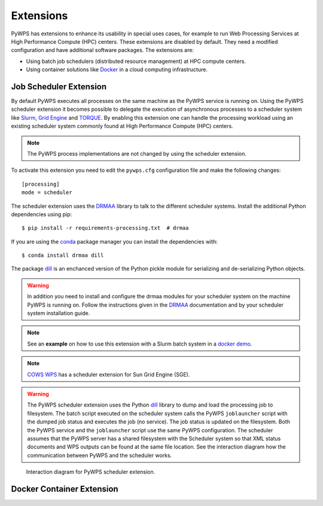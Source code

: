 .. _extensions:

Extensions
==========

PyWPS has extensions to enhance its usability in special uses cases, for example
to run Web Processing Services at High Performance Compute (HPC) centers. These
extensions are disabled by default. They need a modified configuration and have
additional software packages. The extensions are:

* Using batch job schedulers (distributed resource management) at HPC compute
  centers.
* Using container solutions like `Docker <https://www.docker.com/>`_ in a cloud
  computing infrastructure.


Job Scheduler Extension
-----------------------

By default PyWPS executes all processes on the same machine as the PyWPS service
is running on. Using the PyWPS scheduler extension it becomes possible to
delegate the execution of asynchronous processes to a scheduler system like
`Slurm <https://slurm.schedmd.com/>`_,
`Grid Engine <https://en.wikipedia.org/wiki/Univa_Grid_Engine>`_ and
`TORQUE <https://en.wikipedia.org/wiki/TORQUE>`_. By enabling this extension one
can handle the processing workload using an existing scheduler system commonly
found at High Performance Compute (HPC) centers.

.. note:: The PyWPS process implementations are not changed by using the
  scheduler extension.


To activate this extension you need to edit the ``pywps.cfg`` configuration file
and make the following changes::

  [processing]
  mode = scheduler

The scheduler extension uses the `DRMAA`_
library to talk to the different scheduler systems. Install the additional
Python dependencies using pip::

  $ pip install -r requirements-processing.txt  # drmaa

If you are using the `conda <https://conda.io/docs/>`_ package manager you can
install the dependencies with::

  $ conda install drmaa dill

The package `dill`_ is an enchanced version
of the Python pickle module for serializing and de-serializing Python objects.

.. warning:: In addition you need to install and configure the drmaa modules for
  your scheduler system on the machine PyWPS is running on. Follow the
  instructions given in the `DRMAA`_ documentation and by your scheduler system
  installation guide.

.. note:: See an **example** on how to use this extension with a
  Slurm batch system in a
  `docker demo <https://github.com/bird-house/birdhouse-playground/tree/master/docker/pywps-scheduler-demo>`_.

.. note:: `COWS WPS <http://cows.ceda.ac.uk/cows_wps/install.html#installing-the-sun-grid-engine-scheduler>`_
  has a scheduler extension for Sun Grid Engine (SGE).

.. warning:: The PyWPS scheduler extension uses the Python `dill`_ library to dump
  and load the processing job to filesystem. The batch script executed
  on the scheduler system calls the PyWPS ``joblauncher`` script with the dumped
  job status and executes the job (no service). The job status is updated on the
  filesystem. Both the PyWPS service and the ``joblauncher`` script use the same
  PyWPS configuration. The scheduler assumes that the PyWPS server has a shared
  filesystem with the Scheduler system so that XML status documents and WPS
  outputs can be found at the same file location. See the interaction diagram
  how the communication between PyWPS and the scheduler works.

.. figure:: _images/pywps-scheduler-extension_interactions.png

    Interaction diagram for PyWPS scheduler extension.

.. _DRMAA: https://pypi.python.org/pypi/drmaa
.. _dill: https://pypi.python.org/pypi/dill

Docker Container Extension
---------------------------


.. todo:: This extension is on our wish list. In can be used to encapsulate
  and control the execution of a process. It enhances also the use case of
  Web Processing Services in a cloud computing infrastructure.
